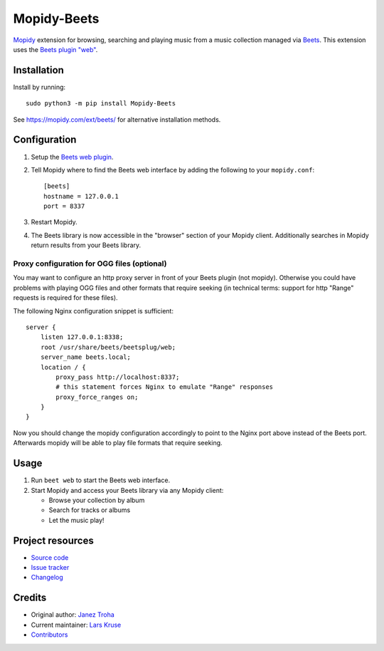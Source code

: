 ************
Mopidy-Beets
************

.. image:: https://img.shields.io/pypi/v/Mopidy-Beets
    :target: https://pypi.org/project/Mopidy-Beets/
    :alt: Latest PyPI version

.. image:: https://img.shields.io/github/actions/workflow/status/mopidy/mopidy-beets/ci.yml?branch=main
    :target: https://github.com/mopidy/mopidy-beets/actions
    :alt: CI build status

.. image:: https://img.shields.io/codecov/c/gh/mopidy/mopidy-beets
    :target: https://codecov.io/gh/mopidy/mopidy-beets
    :alt: Test coverage

`Mopidy <https://mopidy.com/>`_ extension for browsing, searching and
playing music from a music collection managed via `Beets <https://beets.io/>`_.
This extension uses the
`Beets plugin "web" <https://beets.readthedocs.io/en/latest/plugins/web.html>`_.


Installation
============

Install by running::

    sudo python3 -m pip install Mopidy-Beets

See https://mopidy.com/ext/beets/ for alternative installation methods.


Configuration
=============

#. Setup the `Beets web plugin
   <https://beets.readthedocs.org/en/latest/plugins/web.html>`_.

#. Tell Mopidy where to find the Beets web interface by adding the following to
   your ``mopidy.conf``::

    [beets]
    hostname = 127.0.0.1
    port = 8337

#. Restart Mopidy.

#. The Beets library is now accessible in the "browser" section of your Mopidy
   client. Additionally searches in Mopidy return results from your Beets
   library.

Proxy configuration for OGG files (optional)
--------------------------------------------

You may want to configure an http proxy server in front of your Beets plugin
(not mopidy). Otherwise you could have problems with playing OGG files and
other formats that require seeking (in technical terms: support for http
"Range" requests is required for these files).

The following Nginx configuration snippet is sufficient::

    server {
        listen 127.0.0.1:8338;
        root /usr/share/beets/beetsplug/web;
        server_name beets.local;
        location / {
            proxy_pass http://localhost:8337;
            # this statement forces Nginx to emulate "Range" responses
            proxy_force_ranges on;
        }
    }

Now you should change the mopidy configuration accordingly to point to the
Nginx port above instead of the Beets port. Afterwards mopidy will be able to
play file formats that require seeking.


Usage
=====

#. Run ``beet web`` to start the Beets web interface.

#. Start Mopidy and access your Beets library via any Mopidy client:

   * Browse your collection by album

   * Search for tracks or albums

   * Let the music play!


Project resources
=================

- `Source code <https://github.com/mopidy/mopidy-beets>`_
- `Issue tracker <https://github.com/mopidy/mopidy-beets/issues>`_
- `Changelog <https://github.com/mopidy/mopidy-beets/releases>`_


Credits
=======

- Original author: `Janez Troha <https://github.com/dz0ny>`_
- Current maintainer: `Lars Kruse <devel@sumpfralle.de>`_
- `Contributors <https://github.com/mopidy/mopidy-beets/graphs/contributors>`_

